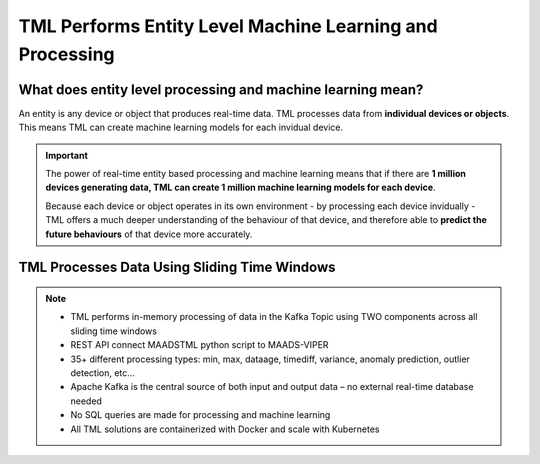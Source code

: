 TML Performs Entity Level Machine Learning and Processing
========================================================

What does entity level processing and machine learning mean? 
-----------------------

An entity is any device or object that produces real-time data.  TML processes data from **individual devices or objects**.  This means TML can create machine learning models for each invidual device.  

.. figure:: entity.png
   :scale: 30 %

.. important:: 

   The power of real-time entity based processing and machine learning means that if there are **1 million devices generating data, TML can create 1 million machine 
   learning models for each device**.

   Because each device or object operates in its own environment - by processing each device invidually - TML offers a much deeper understanding of the behaviour of 
   that device, and therefore able to **predict the future behaviours** of that device more accurately.

TML Processes Data Using Sliding Time Windows
----------------------------------------

.. figure:: tml1.png

.. note::

   * TML performs in-memory processing of data in the Kafka Topic using TWO components across all sliding time windows
   * REST API connect MAADSTML python script to MAADS-VIPER
   * 35+ different processing types: min, max, dataage, timediff, variance, anomaly prediction, outlier detection, etc…
   * Apache Kafka is the central source of both input and output data – no external real-time database needed
   * No SQL queries are made for processing and machine learning
   * All TML solutions are containerized with Docker and scale with Kubernetes
